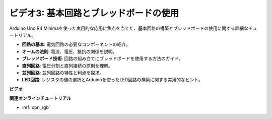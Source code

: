 ビデオ3: 基本回路とブレッドボードの使用
===========================================

Arduino Uno R4 Minimaを使った実用的な応用に焦点を当てた、基本回路の構築とブレッドボードの使用に関する詳細なチュートリアル。

* **回路の基本**: 電気回路の必要なコンポーネントの紹介。
* **オームの法則**: 電流、電圧、抵抗の関係を説明。
* **ブレッドボード技術**: 回路の組み立てにブレッドボードを使用する方法のガイド。
* **直列回路**: 電圧分割と直列接続の原則を理解。
* **並列回路**: 並列回路の特性と利点を探求。
* **LED回路**: レジスタの値の選択とArduinoを使ったLED回路の構築に関する実用的なヒント。

**ビデオ**

.. raw:: html

    <iframe width="600" height="400" src="https://www.youtube.com/embed/Pz20EjrdeTg?si=Oo1yXBL7J5ItU-Iw" title="YouTube video player" frameborder="0" allow="accelerometer; autoplay; clipboard-write; encrypted-media; gyroscope; picture-in-picture; web-share" allowfullscreen></iframe>

    <br/><br/>

**関連オンラインチュートリアル**

* :ref:`cpn_rgb`